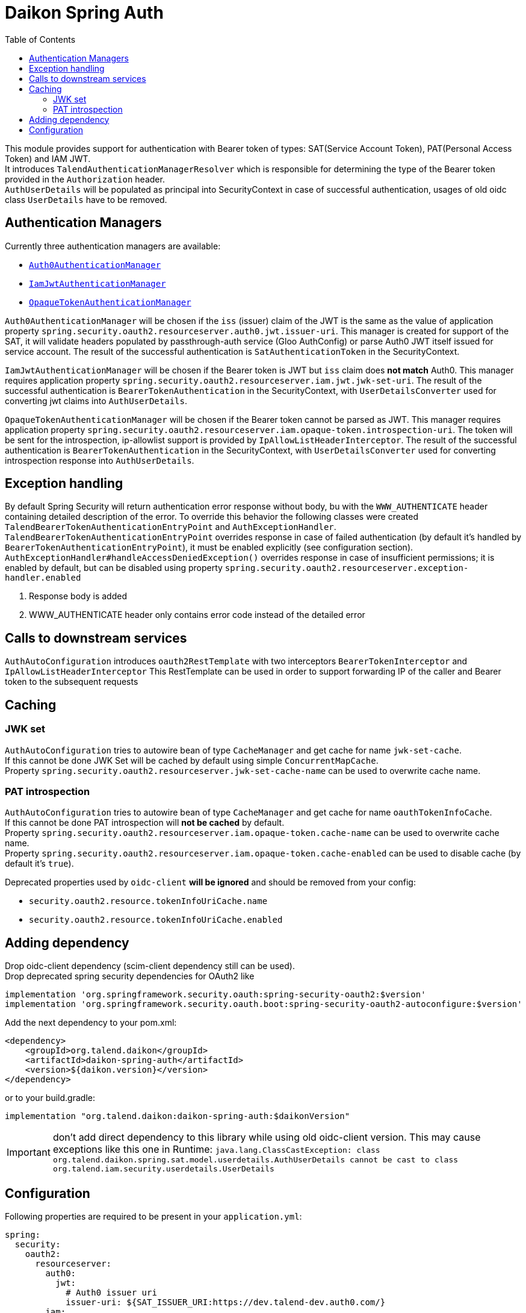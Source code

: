 = Daikon Spring Auth
:toc:

This module provides support for authentication with Bearer token of types: SAT(Service Account Token), PAT(Personal Access Token) and IAM JWT. +
It introduces `TalendAuthenticationManagerResolver` which is responsible for determining the type of the Bearer token provided in the
`Authorization` header. +
`AuthUserDetails` will be populated as principal into SecurityContext in case of successful authentication, usages of old oidc class `UserDetails` have to be removed.

== Authentication Managers

Currently three authentication managers are available:

* link:src/main/java/org/talend/daikon/spring/auth/manager/AuthenticationManagerFactory.java#auth0JwtAuthenticationManager[`Auth0AuthenticationManager`]
* link:src/main/java/org/talend/daikon/spring/auth/manager/AuthenticationManagerFactory.java#iamJwtAuthenticationManager[`IamJwtAuthenticationManager`]
* link:src/main/java/org/talend/daikon/spring/auth/manager/AuthenticationManagerFactory.java#opaqueTokenAuthenticationManager[`OpaqueTokenAuthenticationManager`]

`Auth0AuthenticationManager` will be chosen if the `iss` (issuer) claim of the JWT is the same as the value of application property
`spring.security.oauth2.resourceserver.auth0.jwt.issuer-uri`. This manager is created for support of the SAT, it will validate headers populated by
passthrough-auth service (Gloo AuthConfig) or parse Auth0 JWT itself issued for service account. The result of the successful
authentication is `SatAuthenticationToken` in the SecurityContext. +

`IamJwtAuthenticationManager` will be chosen if the Bearer token is JWT but `iss` claim does *not match* Auth0.
This manager requires application property `spring.security.oauth2.resourceserver.iam.jwt.jwk-set-uri`.
The result of the successful authentication is `BearerTokenAuthentication` in the SecurityContext,
with `UserDetailsConverter` used for converting jwt claims into `AuthUserDetails`. +

`OpaqueTokenAuthenticationManager` will be chosen if the Bearer token cannot be parsed as JWT.
This manager requires application property `spring.security.oauth2.resourceserver.iam.opaque-token.introspection-uri`.
The token will be sent for the introspection, ip-allowlist support is provided by `IpAllowListHeaderInterceptor`.
The result of the successful authentication is `BearerTokenAuthentication` in the SecurityContext,
with `UserDetailsConverter` used for converting introspection response into `AuthUserDetails`. +

== Exception handling

By default Spring Security will return authentication error response without body, bu with the `WWW_AUTHENTICATE` header containing detailed description of the error.
To override this behavior the following classes were created `TalendBearerTokenAuthenticationEntryPoint` and `AuthExceptionHandler`. +
`TalendBearerTokenAuthenticationEntryPoint` overrides response in case of failed authentication (by default it's handled by `BearerTokenAuthenticationEntryPoint`),
it must be enabled explicitly (see configuration section). +
`AuthExceptionHandler#handleAccessDeniedException()` overrides response in case of insufficient permissions; it is enabled by default,
but can be disabled using property `spring.security.oauth2.resourceserver.exception-handler.enabled`

. Response body is added
. WWW_AUTHENTICATE header only contains error code instead of the detailed error

== Calls to downstream services

`AuthAutoConfiguration` introduces `oauth2RestTemplate` with two interceptors `BearerTokenInterceptor` and `IpAllowListHeaderInterceptor`
This RestTemplate can be used in order to support forwarding IP of the caller and Bearer token to the subsequent requests

== Caching

=== JWK set
`AuthAutoConfiguration` tries to autowire bean of type `CacheManager` and get cache for name `jwk-set-cache`. +
If this cannot be done JWK Set will be cached by default using simple `ConcurrentMapCache`. +
Property `spring.security.oauth2.resourceserver.jwk-set-cache-name` can be used to overwrite cache name.

=== PAT introspection
`AuthAutoConfiguration` tries to autowire bean of type `CacheManager` and get cache for name `oauthTokenInfoCache`. +
If this cannot be done PAT introspection will *not be cached* by default. +
Property `spring.security.oauth2.resourceserver.iam.opaque-token.cache-name` can be used to overwrite cache name. +
Property `spring.security.oauth2.resourceserver.iam.opaque-token.cache-enabled` can be used to disable cache (by default it's `true`). +

Deprecated properties used by `oidc-client` *will be ignored* and should be removed from your config:

* `security.oauth2.resource.tokenInfoUriCache.name`
* `security.oauth2.resource.tokenInfoUriCache.enabled`

== Adding dependency

Drop oidc-client dependency (scim-client dependency still can be used). +
Drop deprecated spring security dependencies for OAuth2 like
```
implementation 'org.springframework.security.oauth:spring-security-oauth2:$version'
implementation 'org.springframework.security.oauth.boot:spring-security-oauth2-autoconfigure:$version'
```

Add the next dependency to your pom.xml:

```xml
<dependency>
    <groupId>org.talend.daikon</groupId>
    <artifactId>daikon-spring-auth</artifactId>
    <version>${daikon.version}</version>
</dependency>
```
or to your build.gradle:
```
implementation "org.talend.daikon:daikon-spring-auth:$daikonVersion"
```

IMPORTANT: don't add direct dependency to this library while using old oidc-client version. This may cause exceptions like this one in Runtime:
``java.lang.ClassCastException: class org.talend.daikon.spring.sat.model.userdetails.AuthUserDetails cannot be cast to class org.talend.iam.security.userdetails.UserDetails``

== Configuration

Following properties are required to be present in your `application.yml`:
```yaml
spring:
  security:
    oauth2:
      resourceserver:
        auth0:
          jwt:
            # Auth0 issuer uri
            issuer-uri: ${SAT_ISSUER_URI:https://dev.talend-dev.auth0.com/}
        iam:
          jwt:
            # IAM jwk set uri
            jwk-set-uri: ${OIDC_URL:http://tpsvc-idp/oidc}/jwk/keys
          opaque-token:
            introspection-uri: ${OIDC_URL:http://tpsvc-idp/oidc}/oauth2/introspect
```

`ResourceServerConfigurerAdapter` usages should be replaced with `WebSecurityConfigurerAdapter`.
If you have two or more of those use `@Order(100+)` annotations to avoid conflicts.
Please see link:https://github.com/spring-projects/spring-security/wiki/OAuth-2.0-Migration-Guide[OAuth 2.0 Migration Guide] for reference on other changes

Now when inside configuration class extending `WebSecurityConfigurerAdapter` next snippet should be added:
```
    @Autowired
    private AuthenticationManagerResolver<HttpServletRequest> authenticationManagerResolver;

    @Autowired
    private TalendBearerTokenAuthenticationEntryPoint tokenAuthenticationEntryPoint;

    @Override
    public void configure(HttpSecurity http) throws Exception {
        http
                ...
                .and()
                .oauth2ResourceServer()
                .authenticationManagerResolver(authenticationManagerResolver)
                .authenticationEntryPoint(tokenAuthenticationEntryPoint) // optional
                .and()
                ...
    }
```
Note that usage of `TalendBearerTokenAuthenticationEntryPoint` is optional, it can be omitted or replaced with custom implementation

Example of this library integrated into application can be found in the link:https://github.com/Talend/platform-services-audit-logs-api/pull/130[`audit-logs-api`] project
